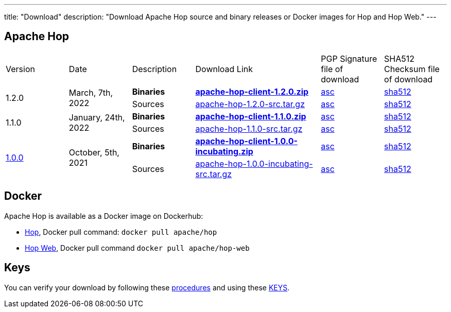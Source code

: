 ---
title: "Download"
description: "Download Apache Hop source and binary releases or Docker images for Hop and Hop Web."
---

## Apache Hop

[cols="<.^1,<.^1,1,2,1,1"]
|===
| Version | Date | Description | Download Link | PGP Signature file of download | SHA512 Checksum file of download
.2+| 1.2.0 .2+| March, 7th, 2022 | **Binaries** | https://www.apache.org/dyn/closer.cgi?filename=hop/1.2.0/apache-hop-client-1.2.0.zip&action=download[**apache-hop-client-1.2.0.zip**] | https://downloads.apache.org/hop/1.2.0/apache-hop-client-1.2.0.zip.asc[asc] | https://downloads.apache.org/hop/1.2.0/apache-hop-client-1.2.0.zip.sha512[sha512]
| Sources | https://www.apache.org/dyn/closer.cgi?filename=hop/1.2.0/apache-hop-1.2.0-src.tar.gz&action=download[apache-hop-1.2.0-src.tar.gz] | https://downloads.apache.org/hop/1.2.0/apache-hop-1.2.0-src.tar.gz.asc[asc] | https://downloads.apache.org/hop/1.2.0/apache-hop-1.2.0-src.tar.gz.sha512[sha512]
.2+| 1.1.0 .2+| January, 24th, 2022 | **Binaries** | https://www.apache.org/dyn/closer.cgi?filename=hop/1.1.0/apache-hop-client-1.1.0.zip&action=download[**apache-hop-client-1.1.0.zip**] | https://downloads.apache.org/hop/1.1.0/apache-hop-client-1.1.0.zip.asc[asc] | https://downloads.apache.org/hop/1.1.0/apache-hop-client-1.1.0.zip.sha512[sha512]
| Sources | https://www.apache.org/dyn/closer.cgi?filename=hop/1.1.0/apache-hop-1.1.0-src.tar.gz&action=download[apache-hop-1.1.0-src.tar.gz] | https://downloads.apache.org/hop/1.1.0/apache-hop-1.1.0-src.tar.gz.asc[asc] | https://downloads.apache.org/hop/1.1.0/apache-hop-1.1.0-src.tar.gz.sha512[sha512]
.2+| link:/blog/2021/10/hop-1.0.0/[1.0.0] .2+| October, 5th, 2021 | **Binaries** | https://www.apache.org/dyn/closer.cgi?filename=hop/1.0.0/apache-hop-client-1.0.0-incubating.zip&action=download[**apache-hop-client-1.0.0-incubating.zip**] | https://downloads.apache.org/hop/1.0.0/apache-hop-client-1.0.0-incubating.zip.asc[asc] | https://downloads.apache.org/hop/1.0.0/apache-hop-client-1.0.0-incubating.zip.sha512[sha512]
| Sources | https://www.apache.org/dyn/closer.cgi?filename=hop/1.0.0/apache-hop-1.0.0-incubating-src.tar.gz&action=download[apache-hop-1.0.0-incubating-src.tar.gz] | https://downloads.apache.org/hop/1.0.0/apache-hop-1.0.0-incubating-src.tar.gz.asc[asc] | https://downloads.apache.org/hop/1.0.0/apache-hop-1.0.0-incubating-src.tar.gz.sha512[sha512]
|===

## Docker

Apache Hop is available as a Docker image on Dockerhub:

* https://hub.docker.com/r/apache/hop[Hop], Docker pull command:  `docker pull apache/hop`
* https://hub.docker.com/r/apache/hop-web[Hop Web], Docker pull command `docker pull apache/hop-web`


## Keys

You can verify your download by following these https://www.apache.org/info/verification.html[procedures] and using these https://downloads.apache.org/hop/KEYS[KEYS].

